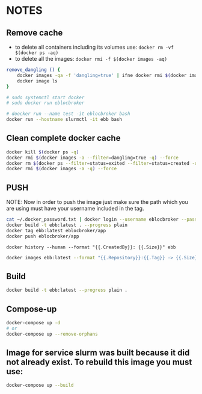 * NOTES

** Remove cache

- to delete all containers including its volumes use: ~docker rm -vf $(docker ps -aq)~
- to delete all the images: ~docker rmi -f $(docker images -aq)~

#+begin_src bash
remove_dangling () {
    docker images -qa -f 'dangling=true' | ifne docker rmi $(docker images -qa -f 'dangling=true') --force
    docker image ls
}

# sudo systemctl start docker
# sudo docker run eblocbroker

# doocker run --name test -it eblocbroker bash
docker run --hostname slurmctl -it ebb bash
#+end_src

** Clean complete docker cache

#+begin_src bash
docker kill $(docker ps -q)
docker rmi $(docker images -a --filter=dangling=true -q) --force
docker rm $(docker ps --filter=status=exited --filter=status=created -q) --force
docker rmi $(docker images -a -q) --force
#+end_src

** PUSH

NOTE: Now in order to push the image just make sure the path which you are using must have your
username included in the tag.

#+begin_src bash
cat ~/.docker_password.txt | docker login --username eblocbroker --password-stdin
docker build -t ebb:latest . --progress plain
docker tag ebb:latest eblocbroker/app
docker push eblocbroker/app
#+end_src

~docker history --human --format "{{.CreatedBy}}: {{.Size}}" ebb~

#+begin_src bash
docker images ebb:latest --format "{{.Repository}}:{{.Tag}} -> {{.Size}}"
#+end_src

** Build

#+begin_src bash
docker build -t ebb:latest --progress plain .
#+end_src

** Compose-up

#+begin_src bash
docker-compose up -d
# or
docker-compose up --remove-orphans
#+end_src

** Image for service slurm was built because it did not already exist. To rebuild this image you must use:

#+begin_src bash
docker-compose up --build
#+end_src
